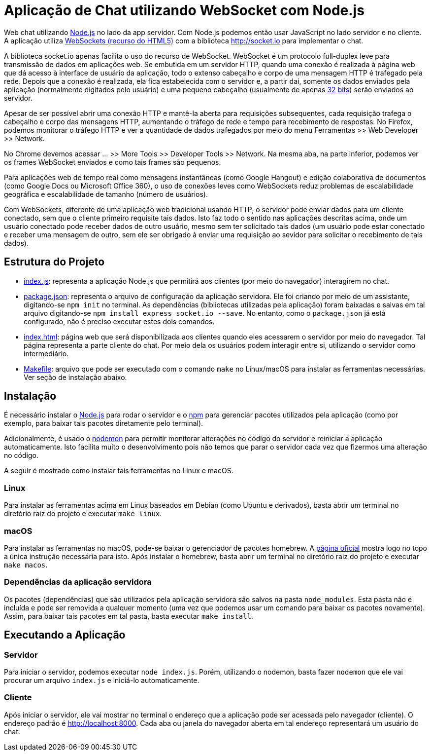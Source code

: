 = Aplicação de Chat utilizando WebSocket com Node.js

Web chat utilizando http://nodejs.org:[Node.js] no lado da app servidor. Com Node.js podemos então usar JavaScript no lado servidor e no cliente. A aplicação utiliza http://websocket.org[WebSockets (recurso do HTML5)] com a biblioteca http://socket.io para implementar o chat.

A biblioteca socket.io apenas facilita o uso do recurso de WebSocket.
WebSocket é um protocolo full-duplex leve para transmissão de dados em aplicações web.
Se embutida em um servidor HTTP, quando uma conexão é realizada à página web que dá acesso
à interface de usuário da aplicação, todo o extenso cabeçalho
e corpo de uma mensagem HTTP é trafegado pela rede. Depois que a conexão é realizada,
ela fica estabelecida com o servidor e, a partir daí, somente os dados enviados pela aplicação
(normalmente digitados pelo usuário) e uma pequeno cabeçalho (usualmente de apenas https://tools.ietf.org/html/rfc6455#section-5.2[32 bits]) serão enviados ao servidor.

Apesar de ser possível abrir uma conexão HTTP e mantê-la aberta para requisições
subsequentes, cada requisição trafega o cabeçalho e corpo das mensagens HTTP, aumentando
o tráfego de rede e tempo para recebimento de respostas.
No Firefox, podemos monitorar o tráfego HTTP e ver a quantidade de dados trafegados
por meio do menu Ferramentas >> Web Developer >> Network.

No Chrome devemos acessar ... >> More Tools >> Developer Tools >> Network.
Na mesma aba, na parte inferior, podemos ver os frames WebSocket enviados
e como tais frames são pequenos.

Para aplicações web de tempo real como mensagens instantâneas (como Google Hangout) e edição colaborativa de documentos (como Google Docs ou Microsoft Office 360), o uso de conexões leves como WebSockets reduz problemas de escalabilidade geográfica e escalabilidade de tamanho (número de usuários).

Com WebSockets, diferente de uma aplicação web tradicional usando HTTP,
o servidor pode enviar dados para um cliente conectado, sem que o cliente primeiro requisite tais dados.
Isto faz todo o sentido nas aplicações descritas acima, onde um usuário conectado pode receber dados de outro usuário, mesmo sem ter solicitado tais dados (um usuário pode estar conectado e receber uma mensagem de outro, sem ele ser obrigado à enviar uma requisição ao sevidor para solicitar o recebimento de tais dados).

== Estrutura do Projeto

- link:index.js[index.js]: representa a aplicação Node.js que permitirá aos clientes (por meio do navegador) interagirem no chat.
- link:package.json[package.json]: representa o arquivo de configuração da aplicação servidora. Ele foi criando por meio de um assistante, digitando-se `npm init` no terminal. As dependências (bibliotecas utilizadas pela aplicação) foram baixadas e salvas em tal arquivo digitando-se `npm install express socket.io --save`. No entanto, como o `package.json` já está configurado, não é preciso executar estes dois comandos.
- link:index.html[index.html]: página web que será disponibilizada aos clientes quando eles acessarem o 
                               servidor por meio do navegador. Tal página representa a parte cliente
                               do chat. Por meio dela os usuários podem interagir entre si, utilizando
                               o servidor como intermediário.
- link:Makefile[Makefile]: arquivo que pode ser executado com o comando `make` no Linux/macOS para instalar as ferramentas necessárias. Ver seção de instalação abaixo.
                    
== Instalação 

É necessário instalar o http://nodejs.org:[Node.js] para rodar o servidor e o http://npmjs.com:[npm] para gerenciar pacotes utilizados pela aplicação (como por exemplo, para baixar tais pacotes diretamente pelo terminal).

Adicionalmente, é usado o https://nodemon.io:[nodemon] para permitir monitorar alterações no código do servidor e reiniciar a aplicação automaticamente. Isto facilita muito o desenvolvimento pois não temos que parar o servidor cada vez que fizermos uma alteração no código.

A seguir é mostrado como instalar tais ferramentas no Linux e macOS.

=== Linux

Para instalar as ferramentas acima em Linux baseados em Debian (como Ubuntu e derivados), 
basta abrir um terminal no diretório raiz do projeto e executar `make linux`.

=== macOS

Para instalar as ferramentas no macOS, pode-se baixar o gerenciador de pacotes homebrew.
A https://brew.sh[página oficial] mostra logo no topo a única instrução necessária para isto.
Após instalar o homebrew, basta abrir um terminal no diretório raiz do projeto e executar `make macos`.

=== Dependências da aplicação servidora

Os pacotes (dependências) que são utilizados pela aplicação servidora são salvos na pasta `node_modules`. Esta pasta não é incluída e pode ser removida a qualquer momento (uma vez que podemos usar um comando para baixar os pacotes novamente). Assim, para baixar tais pacotes em tal pasta, basta executar `make install`.

== Executando a Aplicação

=== Servidor

Para iniciar o servidor, podemos executar `node index.js`.
Porém, utilizando o nodemon, basta fazer `nodemon` que ele vai procurar um arquivo `index.js` e iniciá-lo automaticamente.

=== Cliente

Após iniciar o servidor, ele vai mostrar no terminal o endereço que a aplicação pode ser acessada pelo navegador (cliente).
O endereço padrão é http://localhost:8000.
Cada aba ou janela do navegador aberta em tal endereço representará um usuário do chat.


